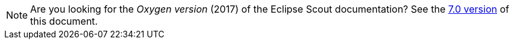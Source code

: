 NOTE: Are you looking for the _Oxygen version_ (2017) of the Eclipse Scout documentation?
      See the link:{doc_version_7_0}[7.0 version] of this document.